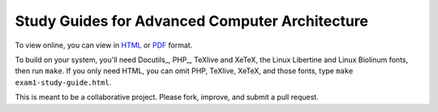 Study Guides for Advanced Computer Architecture
===============================================

To view online, you can view in HTML_ or PDF_ format.

.. _HTML: https://mastergo.mines.edu/gh/jackrosenthal/csci-564-study-guide/exam1-study-guide.html
.. _PDF: https://mastergo.mines.edu/gh/jackrosenthal/csci-564-study-guide/exam1-study-guide.pdf

To build on your system, you'll need Docutils_, PHP_, TeXlive and XeTeX, the
Linux Libertine and Linux Biolinum fonts, then run ``make``. If you only need
HTML, you can omit PHP, TeXlive, XeTeX, and those fonts, type ``make
exam1-study-guide.html``.

This is meant to be a collaborative project. Please fork, improve, and submit a
pull request.
